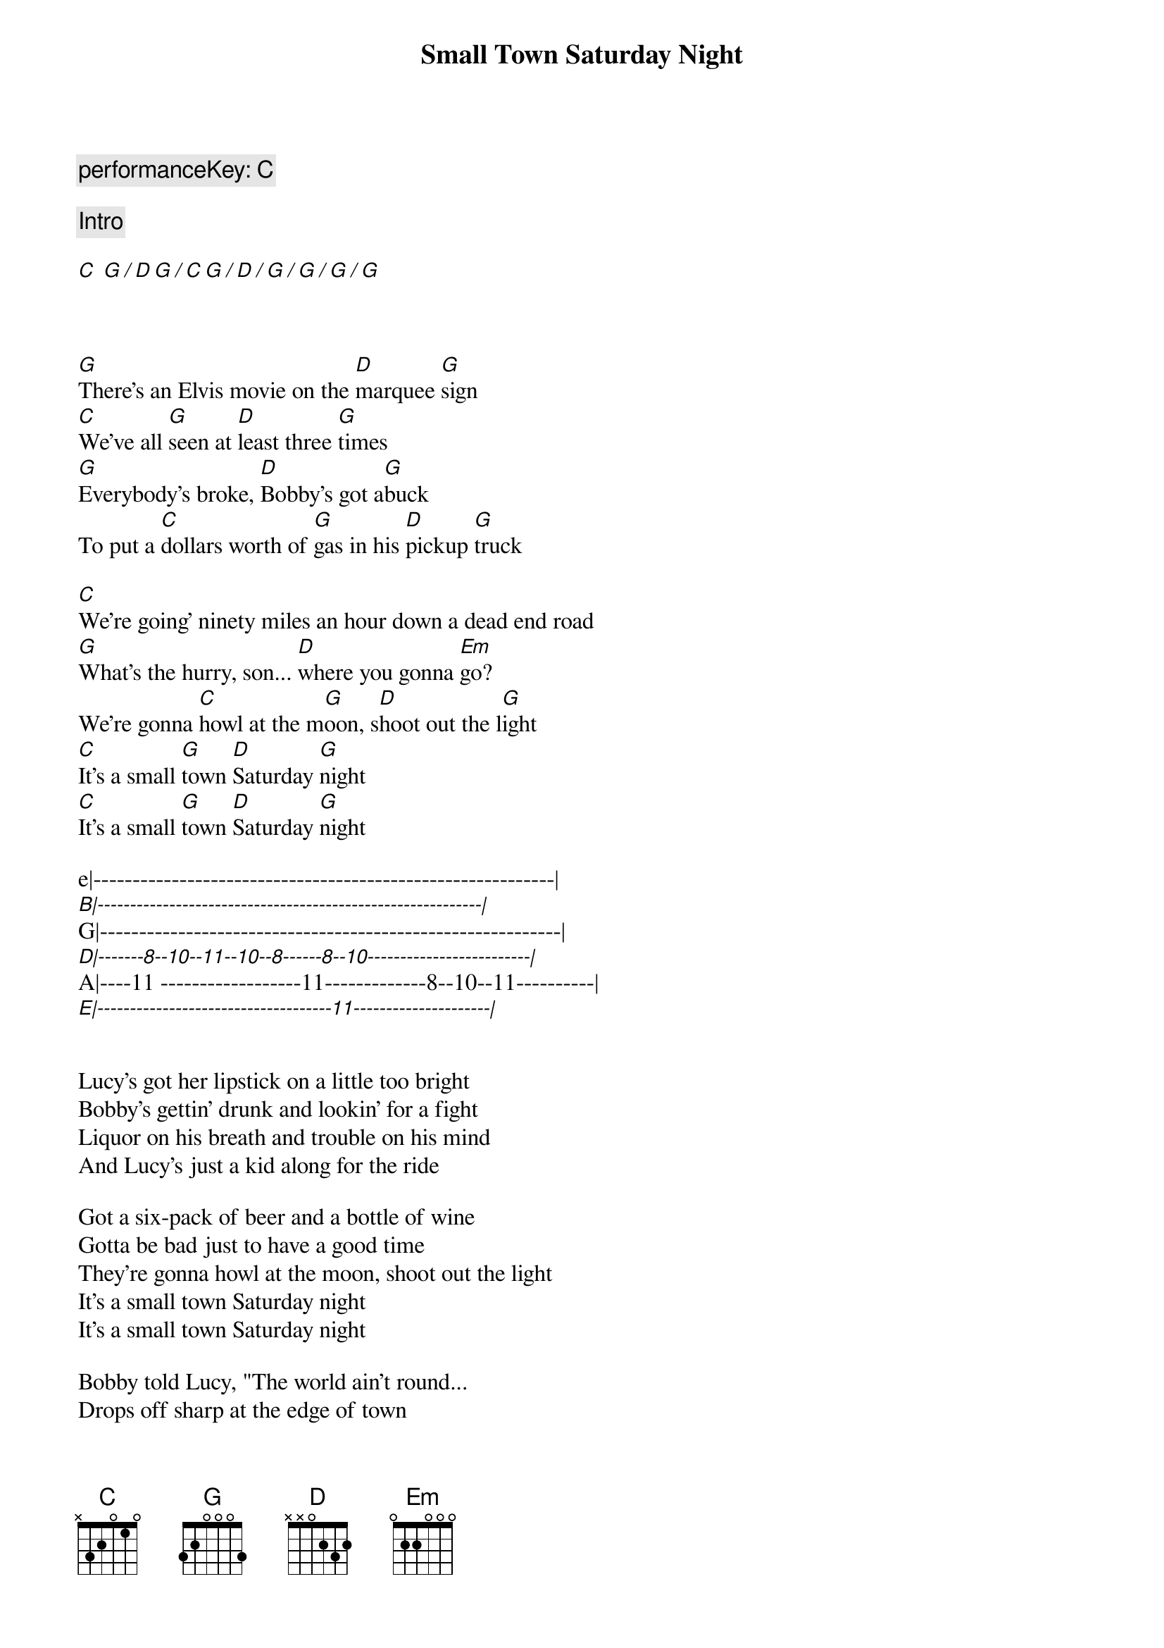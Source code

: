 {title: Small Town Saturday Night}
{artist: Hal Ketchum}
{key: C}
{tempo: 100}
{c: performanceKey: C}

{comment: Intro}

[C] [G][/][D][G][/][C][G][/][D][/][G][/][G][/][G][/][G]


{start_of_verse}
{end_of_verse}

[G]There's an Elvis movie on the [D]marquee [G]sign
[C]We've all [G]seen at [D]least three [G]times
[G]Everybody's broke, [D]Bobby's got a[G]buck
To put a [C]dollars worth of [G]gas in his [D]pickup [G]truck

[C]We're going' ninety miles an hour down a dead end road
[G]What's the hurry, son... [D]where you gonna [Em]go?
We're gonna [C]howl at the m[G]oon, s[D]hoot out the l[G]ight
[C]It's a small [G]town [D]Saturday [G]night
[C]It's a small [G]town [D]Saturday [G]night

e|-----------------------------------------------------------|
[B|-----------------------------------------------------------|]G|-----------------------------------------------------------|
[D|-------8--10--11--10--8------8--10-------------------------|]A|----11 ------------------11-------------8--10--11----------|
[E|------------------------------------11---------------------|]


Lucy's got her lipstick on a little too bright
Bobby's gettin' drunk and lookin' for a fight
Liquor on his breath and trouble on his mind
And Lucy's just a kid along for the ride

Got a six-pack of beer and a bottle of wine
Gotta be bad just to have a good time
They're gonna howl at the moon, shoot out the light
It's a small town Saturday night
It's a small town Saturday night

Bobby told Lucy, "The world ain't round...
Drops off sharp at the edge of town
Lucy, you know the world must be flat
'Cause when people leave town, they never come back"

They go ninety miles an hour to the city limits sign
Put the pedal to the metal 'fore they change their mind
They howl at the moon, shoot out the light
It's a small town Saturday night

[C]They howl at the moon, [D]shoot out the l[Em]ight
Yeah, [C]it's a small [G]town [D]Saturday [G]night
It's a small town Saturday night
It's a small town Saturday night